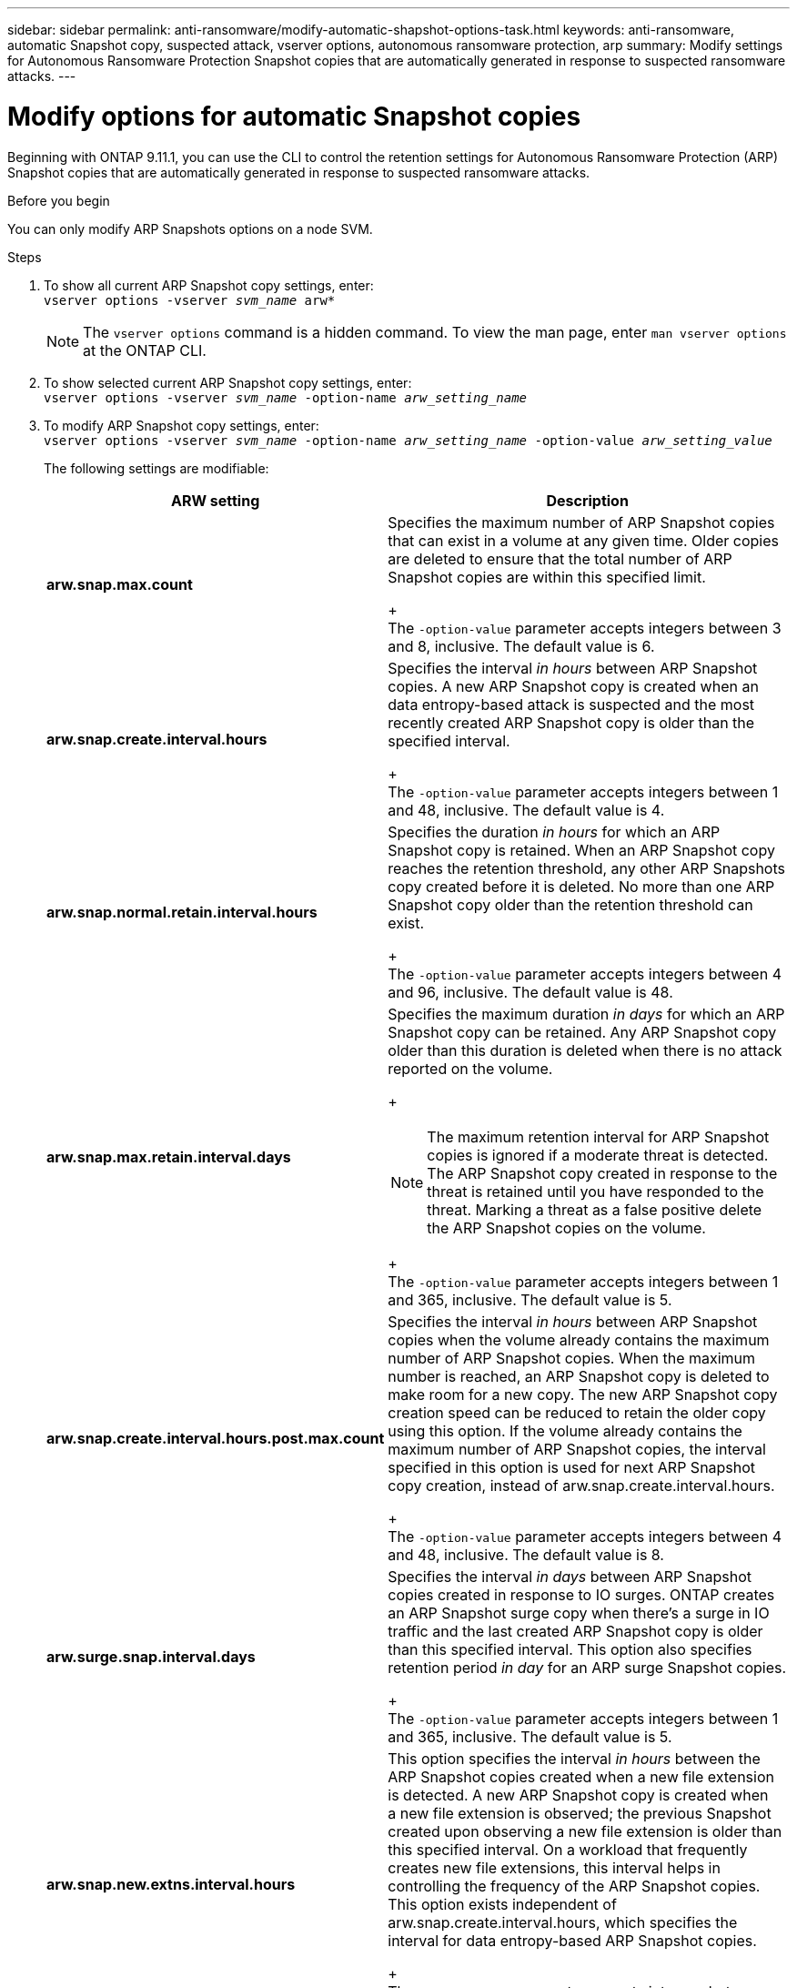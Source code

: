 ---
sidebar: sidebar
permalink: anti-ransomware/modify-automatic-shapshot-options-task.html
keywords: anti-ransomware, automatic Snapshot copy, suspected attack, vserver options, autonomous ransomware protection, arp
summary: Modify settings for Autonomous Ransomware Protection Snapshot copies that are automatically generated in response to suspected ransomware attacks.
---

= Modify options for automatic Snapshot copies
:toclevels: 1
:hardbreaks:
:nofooter:
:icons: font
:linkattrs:
:imagesdir: ./media/

[.lead]
Beginning with ONTAP 9.11.1, you can use the CLI to control the retention settings for Autonomous Ransomware Protection (ARP) Snapshot copies that are automatically generated in response to suspected ransomware attacks.


.Before you begin 
You can only modify ARP Snapshots options on a node SVM. 


.Steps
. To show all current ARP Snapshot copy settings, enter:
`vserver options -vserver _svm_name_ arw*`
[NOTE]
The `vserver options` command is a hidden command. To view the man page, enter `man vserver options` at the ONTAP CLI.
. To show selected current ARP Snapshot copy settings, enter:
`vserver options -vserver _svm_name_ -option-name _arw_setting_name_`
. To modify ARP Snapshot copy settings, enter:
`vserver options -vserver _svm_name_ -option-name _arw_setting_name_ -option-value _arw_setting_value_`
+
The following settings are modifiable:
+
[cols="1,3", options="header"]
|===
| ARW setting | Description 
| *arw.snap.max.count* 
a| Specifies the maximum number of ARP Snapshot copies that can exist in a volume at any given time. Older copies are deleted to ensure that the total number of ARP Snapshot copies are within this specified limit.
+
The `-option-value` parameter accepts integers between 3 and 8, inclusive. The default value is 6.
| *arw.snap.create.interval.hours* 
a| Specifies the interval _in hours_ between ARP Snapshot copies. A new ARP Snapshot copy is created when an data entropy-based attack is suspected and the most recently created ARP Snapshot copy is older than the specified interval.
+
The `-option-value` parameter accepts integers between 1 and 48, inclusive. The default value is 4.
| *arw.snap.normal.retain.interval.hours* 
a| Specifies the duration _in hours_ for which an ARP Snapshot copy is retained. When an ARP Snapshot copy reaches the retention threshold, any other ARP Snapshots copy created before it is deleted. No more than one ARP Snapshot copy older than the retention threshold can exist. 
+
The `-option-value` parameter accepts integers between 4 and 96, inclusive. The default value is 48.
| *arw.snap.max.retain.interval.days* 
a| Specifies the maximum duration _in days_ for which an ARP Snapshot copy can be retained. Any ARP Snapshot copy older than this duration is deleted when there is no attack reported on the volume.
+
[NOTE]
The maximum retention interval for ARP Snapshot copies is ignored if a moderate threat is detected. The ARP Snapshot copy created in response to the threat is retained until you have responded to the threat. Marking a threat as a false positive delete the ARP Snapshot copies on the volume. 
+
The `-option-value` parameter accepts integers between 1 and 365, inclusive. The default value is 5.
|*arw.snap.create.interval.hours.post.max.count* 
a| Specifies the interval _in hours_ between ARP Snapshot copies when the volume already contains the maximum number of ARP Snapshot copies. When the maximum number is reached, an ARP Snapshot copy is deleted to make room for a new copy. The new ARP Snapshot copy creation speed can be reduced to retain the older copy using this option. If the volume already contains the maximum number of ARP Snapshot copies, the interval specified in this option is used for next ARP Snapshot copy creation, instead of arw.snap.create.interval.hours.
+
The `-option-value` parameter accepts integers between 4 and 48, inclusive. The default value is 8.
| *arw.surge.snap.interval.days*
a| Specifies the interval _in days_ between ARP Snapshot copies created in response to IO surges. ONTAP creates an ARP Snapshot surge copy when there's a surge in IO traffic and the last created ARP Snapshot copy is older than this specified interval. This option also specifies retention period _in day_ for an ARP surge Snapshot copies. 
+
The `-option-value` parameter accepts integers between 1 and 365, inclusive. The default value is 5.
| *arw.snap.new.extns.interval.hours* 
a|  This option specifies the interval _in hours_ between the ARP Snapshot copies created when a new file extension is detected. A new ARP Snapshot copy is created when
a new file extension is observed; the previous Snapshot created upon observing a new file extension is older than this specified interval. On a workload that frequently creates new file extensions, this interval helps in controlling the frequency of the ARP Snapshot copies. This option exists independent of arw.snap.create.interval.hours, which specifies the interval for data entropy-based ARP Snapshot copies. 
+
The `-option-value` parameter accepts integers between 24 and 8760. The default value is 48. 
|=== 

// 2024 may 02, github-issue-1337
// 28 march 2024, ontapdoc-1855
// 2024-02-26, #1269
// 8 august 2023, ontapdoc-840
// 05 may 2023, ontap-issues #934
// 2022-08-25, BURT 1499112
// 2022-05-03, Jira IE-517

